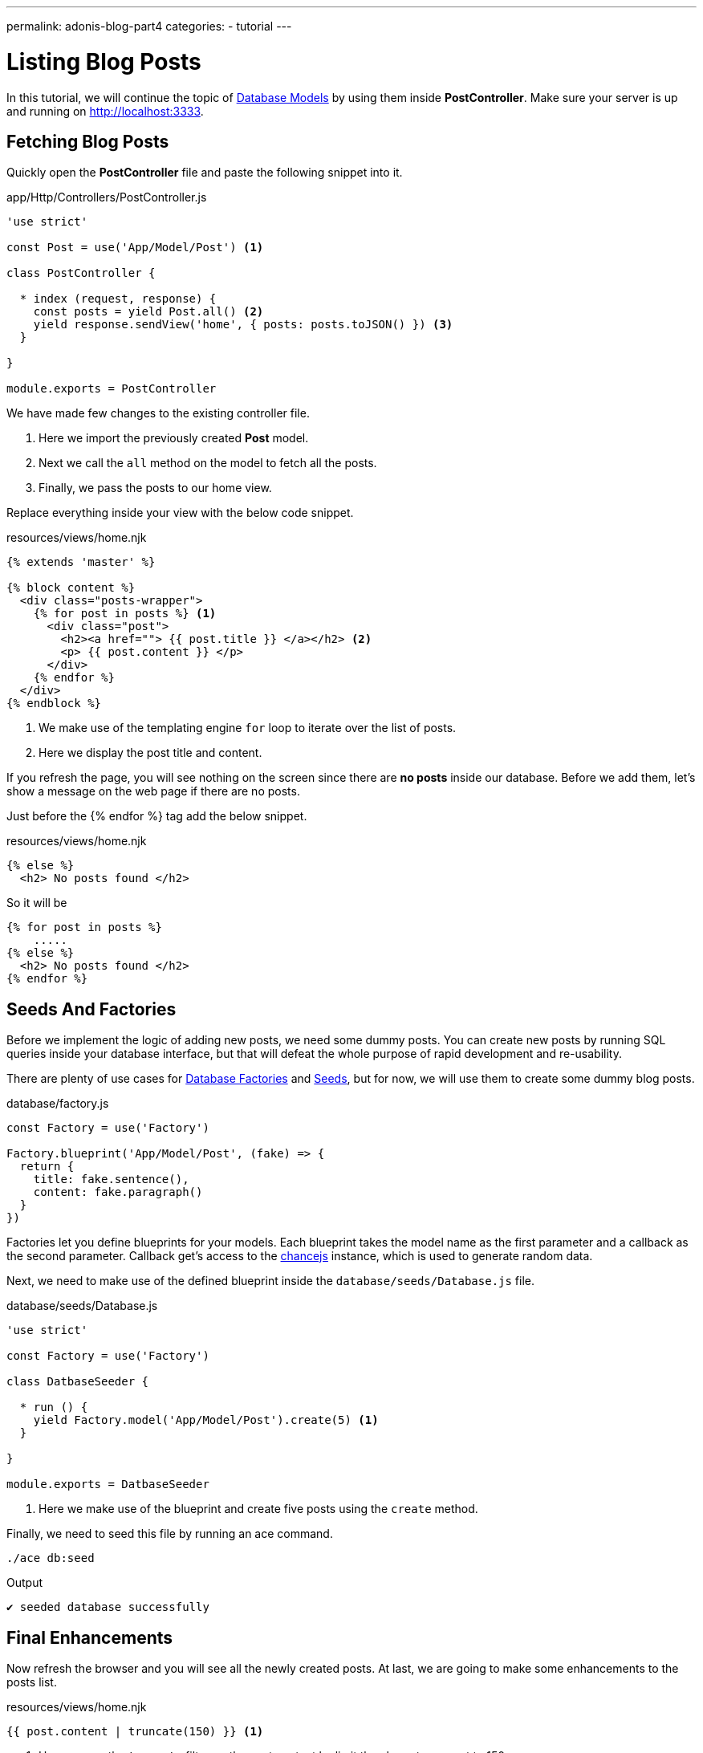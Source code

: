 ---
permalink: adonis-blog-part4
categories:
- tutorial
---

= Listing Blog Posts

In this tutorial, we will continue the topic of link:adonis-blog-part3[Database Models] by using them inside *PostController*. Make sure your server is up and running on http://localhost:3333.

== Fetching Blog Posts
Quickly open the *PostController* file and paste the following snippet into it.

.app/Http/Controllers/PostController.js
[source, javascript]
----
'use strict'

const Post = use('App/Model/Post') <1>

class PostController {

  * index (request, response) {
    const posts = yield Post.all() <2>
    yield response.sendView('home', { posts: posts.toJSON() }) <3>
  }

}

module.exports = PostController
----

We have made few changes to the existing controller file.

<1> Here we import the previously created *Post* model.
<2> Next we call the `all` method on the model to fetch all the posts.
<3> Finally, we pass the posts to our home view.

Replace everything inside your view with the below code snippet.

.resources/views/home.njk
[source, twig]
----
{% extends 'master' %}

{% block content %}
  <div class="posts-wrapper">
    {% for post in posts %} <1>
      <div class="post">
        <h2><a href=""> {{ post.title }} </a></h2> <2>
        <p> {{ post.content }} </p>
      </div>
    {% endfor %}
  </div>
{% endblock %}
----

<1> We make use of the templating engine `for` loop to iterate over the list of posts.
<2> Here we display the post title and content.

If you refresh the page, you will see nothing on the screen since there are *no posts* inside our database. Before we add them, let's show a message on the web page if there are no posts.

Just before the {% endfor %} tag add the below snippet.

.resources/views/home.njk
[source, twig]
----
{% else %}
  <h2> No posts found </h2>
----

So it will be

[source, twig]
----
{% for post in posts %}
    .....
{% else %}
  <h2> No posts found </h2>
{% endfor %}
----

== Seeds And Factories

Before we implement the logic of adding new posts, we need some dummy posts. You can create new posts by running SQL queries inside your database interface, but that will defeat the whole purpose of rapid development and re-usability.

There are plenty of use cases for link:seeds-and-factories#_about_factories[Database Factories] and link:seeds-and-factories#_about_seeds[Seeds], but for now, we will use them to create some dummy blog posts.

.database/factory.js
[source, javascript]
----
const Factory = use('Factory')

Factory.blueprint('App/Model/Post', (fake) => {
  return {
    title: fake.sentence(),
    content: fake.paragraph()
  }
})
----

Factories let you define blueprints for your models. Each blueprint takes the model name as the first parameter and a callback as the second parameter. Callback get's access to the link:http://chancejs.com/[chancejs, window="_blank"] instance, which is used to generate random data.

Next, we need to make use of the defined blueprint inside the `database/seeds/Database.js` file.

.database/seeds/Database.js
[source, javascript]
----
'use strict'

const Factory = use('Factory')

class DatbaseSeeder {

  * run () {
    yield Factory.model('App/Model/Post').create(5) <1>
  }

}

module.exports = DatbaseSeeder
----

<1> Here we make use of the blueprint and create five posts using the `create` method.

Finally, we need to seed this file by running an ace command.

[source, bash]
----
./ace db:seed
----

.Output
[source]
----
✔ seeded database successfully
----

== Final Enhancements
Now refresh the browser and you will see all the newly created posts. At last, we are going to make some enhancements to the posts list.

.resources/views/home.njk
[source, twig]
----
{{ post.content | truncate(150) }} <1>
----

<1> Here we use the `truncate` filter on the post content by limit the characters count to 150.

.public/style.css
[source, css]
----
.post {
  margin-top: 30px;
  padding-bottom: 15px;
  border-bottom: 1px solid #e8e8e8;
}
----

.Posts List Preview
image:http://res.cloudinary.com/adonisjs/image/upload/v1472841292/posts-list_wkpogd.png[]

